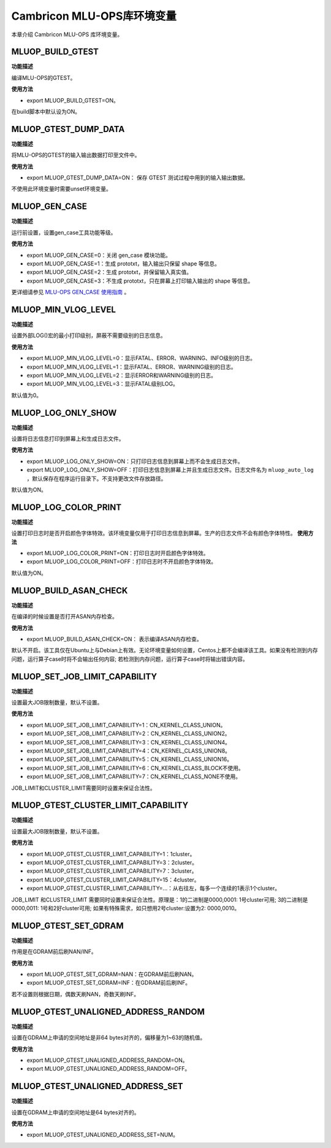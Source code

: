 .. _环境变量:

Cambricon MLU-OPS库环境变量
================================


本章介绍 Cambricon MLU-OPS 库环境变量。

.. _MLUOP_BUILD_GTEST:
 
MLUOP_BUILD_GTEST
######################

**功能描述**

编译MLU-OPS的GTEST。

**使用方法**

- export MLUOP_BUILD_GTEST=ON。

在build脚本中默认设为ON。

.. _MLUOP_GTEST_DUMP_DATA:
 
MLUOP_GTEST_DUMP_DATA
######################

**功能描述**

将MLU-OPS的GTEST的输入输出数据打印至文件中。

**使用方法**

- export MLUOP_GTEST_DUMP_DATA=ON： 保存 GTEST 测试过程中用到的输入输出数据。

不使用此环境变量时需要unset环境变量。

.. _MLUOP_GEN_CASE:
 
MLUOP_GEN_CASE 
######################

**功能描述**

运行前设置，设置gen_case工具功能等级。

**使用方法**

- export MLUOP_GEN_CASE=0：关闭 gen_case 模块功能。
- export MLUOP_GEN_CASE=1：生成 prototxt，输入输出只保留 shape 等信息。
- export MLUOP_GEN_CASE=2：生成 prototxt，并保留输入真实值。
- export MLUOP_GEN_CASE=3：不生成 prototxt，只在屏幕上打印输入输出的 shape 等信息。

更详细请参见 `MLU-OPS GEN_CASE 使用指南 <https://github.com/Cambricon/mlu-ops/blob/master/docs/Gencase-User-Guide-zh.md>`_ 。

.. _MLUOP_MIN_VLOG_LEVEL:
 
MLUOP_MIN_VLOG_LEVEL
######################

**功能描述**

设置外部LOG()宏的最小打印级别，屏蔽不需要级别的日志信息。

**使用方法**

- export MLUOP_MIN_VLOG_LEVEL=0：显示FATAL、ERROR、WARNING、INFO级别的日志。

- export MLUOP_MIN_VLOG_LEVEL=1：显示FATAL、ERROR、WARNING级别的日志。

- export MLUOP_MIN_VLOG_LEVEL=2：显示ERROR和WARNING级别的日志。

- export MLUOP_MIN_VLOG_LEVEL=3：显示FATAL级别LOG。

默认值为0。

.. _MLUOP_LOG_ONLY_SHOW:

MLUOP_LOG_ONLY_SHOW
####################

**功能描述**

设置将日志信息打印到屏幕上和生成日志文件。

**使用方法**

- export MLUOP_LOG_ONLY_SHOW=ON：只打印日志信息到屏幕上而不会生成日志文件。

- export MLUOP_LOG_ONLY_SHOW=OFF：打印日志信息到屏幕上并且生成日志文件。日志文件名为 ``mluop_auto_log`` ，默认保存在程序运行目录下。不支持更改文件存放路径。

默认值为ON。

.. _MLUOP_LOG_COLOR_PRINT:

MLUOP_LOG_COLOR_PRINT
######################

**功能描述**

设置打印日志时是否开启颜色字体特效。该环境变量仅用于打印日志信息到屏幕。生产的日志文件不会有颜色字体特性。
**使用方法**

- export MLUOP_LOG_COLOR_PRINT=ON：打印日志时开启颜色字体特效。

- export MLUOP_LOG_COLOR_PRINT=OFF：打印日志时不开启颜色字体特效。

默认值为ON。


.. _MLUOP_BUILD_ASAN_CHECK:
 
MLUOP_BUILD_ASAN_CHECK
#######################

**功能描述**

在编译的时候设置是否打开ASAN内存检查。

**使用方法**

- export MLUOP_BUILD_ASAN_CHECK=ON： 表示编译ASAN内存检查。

默认不开启。该工具仅在Ubuntu上与Debian上有效。无论环境变量如何设置，Centos上都不会编译该工具。如果没有检测到内存问题，运行算子case时将不会输出任何内容; 若检测到内存问题，运行算子case时将输出错误内容。

.. _MLUOP_SET_JOB_LIMIT_CAPABILITY:

MLUOP_SET_JOB_LIMIT_CAPABILITY
################################

**功能描述**

设置最大JOB限制数量，默认不设置。

**使用方法**

- export MLUOP_SET_JOB_LIMIT_CAPABILITY=1：CN_KERNEL_CLASS_UNION。
- export MLUOP_SET_JOB_LIMIT_CAPABILITY=2：CN_KERNEL_CLASS_UNION2。
- export MLUOP_SET_JOB_LIMIT_CAPABILITY=3：CN_KERNEL_CLASS_UNION4。
- export MLUOP_SET_JOB_LIMIT_CAPABILITY=4：CN_KERNEL_CLASS_UNION8。
- export MLUOP_SET_JOB_LIMIT_CAPABILITY=5：CN_KERNEL_CLASS_UNION16。
- export MLUOP_SET_JOB_LIMIT_CAPABILITY=6：CN_KERNEL_CLASS_BLOCK不使用。
- export MLUOP_SET_JOB_LIMIT_CAPABILITY=7：CN_KERNEL_CLASS_NONE不使用。

JOB_LIMIT和CLUSTER_LIMIT需要同时设置来保证合法性。

.. _MLUOP_GTEST_CLUSTER_LIMIT_CAPABILITY:

MLUOP_GTEST_CLUSTER_LIMIT_CAPABILITY
######################################

**功能描述**

设置最大JOB限制数量，默认不设置。

**使用方法**

- export MLUOP_GTEST_CLUSTER_LIMIT_CAPABILITY=1：1cluster。
- export MLUOP_GTEST_CLUSTER_LIMIT_CAPABILITY=3：2cluster。
- export MLUOP_GTEST_CLUSTER_LIMIT_CAPABILITY=7：3cluster。
- export MLUOP_GTEST_CLUSTER_LIMIT_CAPABILITY=15：4cluster。
- export MLUOP_GTEST_CLUSTER_LIMIT_CAPABILITY=...：从右往左，每多一个连续的1表示1个cluster。

JOB_LIMIT 和CLUSTER_LIMIT 需要同时设置来保证合法性。原理是：1的二进制是0000,0001: 1号cluster可用; 3的二进制是0000,0011: 1号和2好cluster可用; 如果有特殊需求，如只想用2号cluster:设置为2: 0000,0010。

.. _MLUOP_GTEST_SET_GDRAM:

MLUOP_GTEST_SET_GDRAM
#######################

**功能描述**

作用是在GDRAM前后刷NAN/INF。

**使用方法**

- export MLUOP_GTEST_SET_GDRAM=NAN：在GDRAM前后刷NAN。
- export MLUOP_GTEST_SET_GDRAM=INF：在GDRAM前后刷INF。

若不设置则根据日期，偶数天刷NAN，奇数天刷INF。

.. _MLUOP_GTEST_UNALIGNED_ADDRESS_RANDOM:

MLUOP_GTEST_UNALIGNED_ADDRESS_RANDOM
#####################################

**功能描述**

设置在GDRAM上申请的空间地址是非64 bytes对齐的，偏移量为1~63的随机值。

**使用方法**

- export MLUOP_GTEST_UNALIGNED_ADDRESS_RANDOM=ON。
- export MLUOP_GTEST_UNALIGNED_ADDRESS_RANDOM=OFF。

.. _MLUOP_GTEST_UNALIGNED_ADDRESS_SET:

MLUOP_GTEST_UNALIGNED_ADDRESS_SET
#####################################

**功能描述**

设置在GDRAM上申请的空间地址是64 bytes对齐的。

**使用方法**

- export MLUOP_GTEST_UNALIGNED_ADDRESS_SET=NUM。

